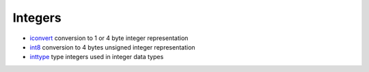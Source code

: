 


Integers
~~~~~~~~


+ `iconvert`_ conversion to 1 or 4 byte integer representation
+ `int8`_ conversion to 4 bytes unsigned integer representation
+ `inttype`_ type integers used in integer data types


.. _inttype: inttype.html
.. _iconvert: iconvert.html
.. _int8: int8.html


